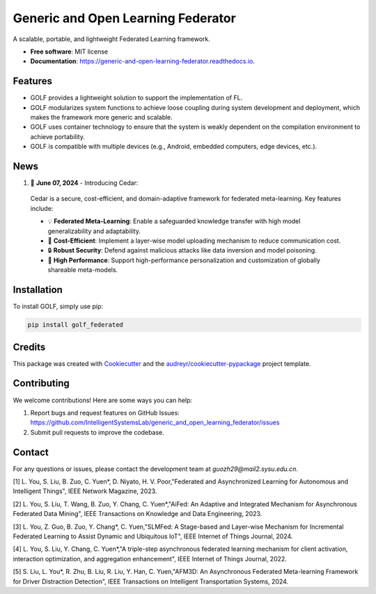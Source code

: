 ===================================
Generic and Open Learning Federator
===================================


.. image:: https://img.shields.io/pypi/v/golf_federated.svg
        :target: https://pypi.python.org/pypi/golf_federated
        :alt: PyPI Version

.. image:: https://readthedocs.org/projects/generic-and-open-learning-federator/badge/?version=latest
        :target: https://generic-and-open-learning-federator.readthedocs.io/en/latest/?version=latest
        :alt: Documentation Status

.. image:: https://app.travis-ci.com/IntelligentSystemsLab/generic_and_open_learning_federator.svg?token=uyV9JpsFqExQVbjDeQ5q&branch=main
        :alt: Build Status




A scalable, portable, and lightweight Federated Learning framework.


* **Free software**: MIT license
* **Documentation**: https://generic-and-open-learning-federator.readthedocs.io.



Features
--------

* GOLF provides a lightweight solution to support the implementation of FL.
* GOLF modularizes system functions to achieve loose coupling during system development and deployment, which makes the framework more generic and scalable.
* GOLF uses container technology to ensure that the system is weakly dependent on the compilation environment to achieve portability.
* GOLF is compatible with multiple devices (e.g., Android, embedded computers, edge devices, etc.).

News
--------

#. 🌟 **June 07, 2024** - Introducing Cedar:

  Cedar is a secure, cost-efficient, and domain-adaptive framework for federated meta-learning. Key features include:

  - 💡 **Federated Meta-Learning**: Enable a safeguarded knowledge transfer with high model generalizability and adaptability.
  - 📨 **Cost-Efficient**: Implement a layer-wise model uploading mechanism to reduce communication cost.
  - 🔒 **Robust Security**: Defend against malicious attacks like data inversion and model poisoning.
  - 🔧 **High Performance**: Support high-performance personalization and customization of globally shareable meta-models.

Installation
-------------

To install GOLF, simply use pip:

.. code-block:: sh

    pip install golf_federated

Credits
-------

This package was created with Cookiecutter_ and the `audreyr/cookiecutter-pypackage`_ project template.

.. _Cookiecutter: https://github.com/audreyr/cookiecutter
.. _`audreyr/cookiecutter-pypackage`: https://github.com/audreyr/cookiecutter-pypackage


Contributing
------------

We welcome contributions! Here are some ways you can help:

1. Report bugs and request features on GitHub Issues: https://github.com/IntelligentSystemsLab/generic_and_open_learning_federator/issues
2. Submit pull requests to improve the codebase.

Contact
-------

For any questions or issues, please contact the development team at `guozh29@mail2.sysu.edu.cn`.


[1]  L. You, S. Liu, B. Zuo, C. Yuen*, D. Niyato, H. V. Poor,"Federated and Asynchronized Learning for Autonomous and Intelligent Things", IEEE Network Magazine, 2023.

[2]  L. You, S. Liu, T. Wang, B. Zuo, Y. Chang, C. Yuen*,"AiFed: An Adaptive and Integrated Mechanism for Asynchronous Federated Data Mining", IEEE Transactions on Knowledge and Data Engineering, 2023.

[3]  L. You, Z. Guo, B. Zuo, Y. Chang*, C. Yuen,"SLMFed: A Stage-based and Layer-wise Mechanism for Incremental Federated Learning to Assist Dynamic and Ubiquitous IoT", IEEE Internet of Things Journal, 2024.

[4]  L. You, S. Liu, Y. Chang, C. Yuen*,"A triple-step asynchronous federated learning mechanism for client activation, interaction optimization, and aggregation enhancement", IEEE Internet of Things Journal, 2022.

[5]  S. Liu, L. You*, R. Zhu, B. Liu, R. Liu, Y. Han, C. Yuen,"AFM3D: An Asynchronous Federated Meta-learning Framework for Driver Distraction Detection", IEEE Transactions on Intelligent Transportation Systems, 2024.

